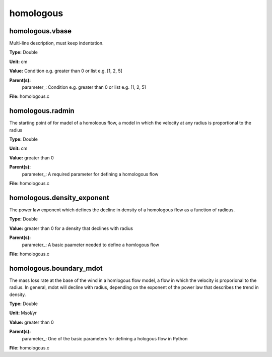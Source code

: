 
==========
homologous
==========

homologous.vbase
================
Multi-line description, must keep indentation.

**Type:** Double

**Unit:** cm

**Value:** Condition e.g. greater than 0 or list e.g. [1, 2, 5]

**Parent(s):**
  parameter_: Condition e.g. greater than 0 or list e.g. [1, 2, 5]


**File:** homologous.c


homologous.radmin
=================
The starting point of for madel of a homoloous flow, a model in
which the velocity at any radius is proportional to the radius

**Type:** Double

**Unit:** cm

**Value:** greater than 0

**Parent(s):**
  parameter_: A required parameter for defining a homologous flow


**File:** homologous.c


homologous.density_exponent
===========================
The power law exponent which defines the decline in density of
a homologous flow as a function of radious.

**Type:** Double

**Value:** greater than 0 for a density that declines with radius

**Parent(s):**
  parameter_: A basic paameter needed to define a homlogous flow


**File:** homologous.c


homologous.boundary_mdot
========================
The mass loss rate at the base of the wind in a homlogous flow model, a flow
in which the velocity is proporional to the radius.  In general, mdot will
decline with radius, depending on the exponent of the power law that describes
the trend in density.

**Type:** Double

**Unit:** Msol/yr

**Value:** greater than 0

**Parent(s):**
  parameter_: One of the basic parameters for defining a hologous flow in Python


**File:** homologous.c


